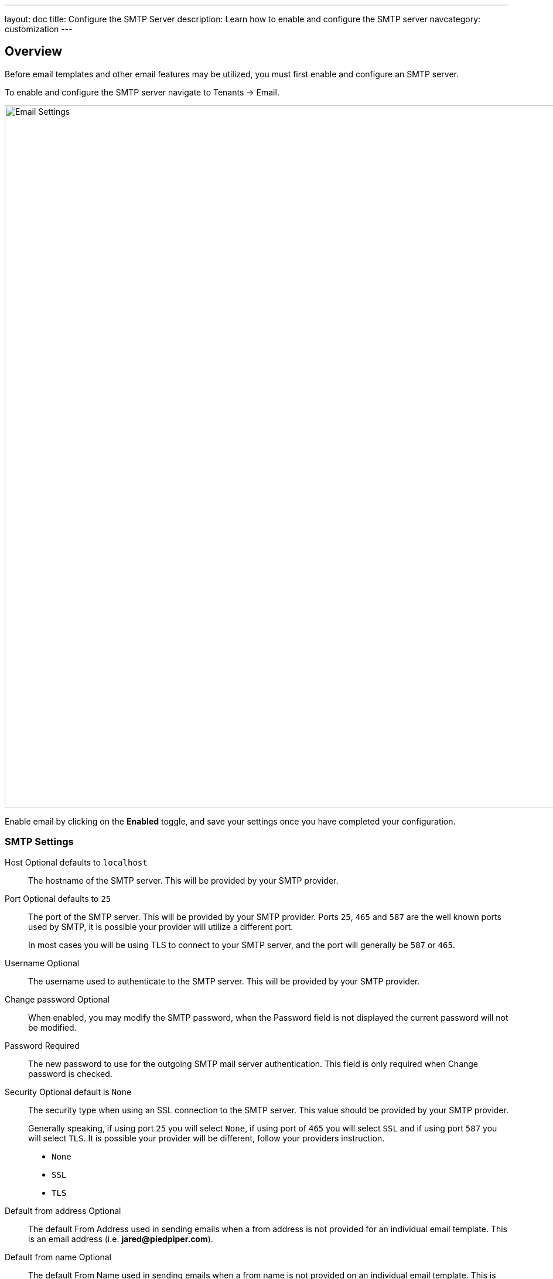 ---
layout: doc
title: Configure the SMTP Server
description: Learn how to enable and configure the SMTP server
navcategory: customization
---

:sectnumlevels: 0

== Overview

Before email templates and other email features may be utilized, you must first enable and configure an SMTP server.

To enable and configure the SMTP server navigate to [breadcrumb]#Tenants -> Email#.

image::email-templates/email-settings.png[Email Settings,width=1200,role=shadowed]

Enable email by clicking on the *Enabled* toggle, and save your settings once you have completed your configuration.


=== SMTP Settings

[.api]
[field]#Host# [optional]#Optional# [default]#defaults to `localhost`#::
The hostname of the SMTP server. This will be provided by your SMTP provider.

[field]#Port# [optional]#Optional# [default]#defaults to `25`#::
The port of the SMTP server. This will be provided by your SMTP provider. Ports `25`, `465` and `587` are the well known ports used by SMTP, it is possible your provider will utilize a different port.
+
In most cases you will be using TLS to connect to your SMTP server, and the port will generally be `587` or `465`.

[field]#Username# [optional]#Optional#::
The username used to authenticate to the SMTP server. This will be provided by your SMTP provider.

[field]#Change password# [optional]#Optional#::
When enabled, you may modify the SMTP password, when the [field]#Password# field is not displayed the current password will not be modified.

[field]#Password# [required]#Required#::
The new password to use for the outgoing SMTP mail server authentication. This field is only required when [field]#Change password# is checked.

[field]#Security# [optional]#Optional# [default]#default is `None`#::
The security type when using an SSL connection to the SMTP server. This value should be provided by your SMTP provider.
+
Generally speaking, if using port `25` you will select `None`, if using port of `465` you will select `SSL` and if using port `587` you will select `TLS`. It is possible your provider will be different, follow your providers instruction.
+
* `None`
* `SSL`
* `TLS`

[field]#Default from address# [optional]#Optional#::
The default From Address used in sending emails when a from address is not provided for an individual email template. This is an email address (i.e. **jared@piedpiper.com**).

[field]#Default from name# [optional]#Optional#::
The default From Name used in sending emails when a from name is not provided on an individual email template. This is the display name part of the email address (i.e. **Jared Dunn**  <\jared@piedpiper.com>).

[field]#Additional headers# [optional]#Optional# [since]#Available since 1.32.0#::
One or more line separated SMTP headers to be added to each outgoing email. The header name and value should be separated by an equals sign. (i.e. `X-SES-CONFIGURATION-SET=Value`).

[field]#Debug enabled# [optional]#Optional# [since]#Available since 1.37.0#::
When enabled, SMTP and JavaMail debug information will be output to the Event Log.

== SMTP Providers

[NOTE.note]
====
This information is for starting guidance only - FusionAuth connects seamlessly with many different email providers. A deep exploration of email best practices and providers is outside the scope of this section.
====

=== SendGrid

SendGrid is a commonly used SMTP provider and integrates well with FusionAuth. To setup SendGrid, https://docs.sendgrid.com/for-developers/sending-email/integrating-with-the-smtp-api[follow these instructions].

Other resources related to SendGrid are linked below:

1. https://docs.sendgrid.com/for-developers/sending-email/getting-started-with-transactional-emails
2. https://docs.sendgrid.com/for-developers/sending-email/sender-identity
3. https://docs.sendgrid.com/ui/account-and-settings/how-to-set-up-domain-authentication

Using dedicated IP addresses for any SendGrid account will build email reputation over time (improving email deliverability). And lastly, to control spoofing, phishing, and spam, it is recommended to set up link:https://docs.sendgrid.com/ui/account-and-settings/spf-records[SPF] and link:https://docs.sendgrid.com/ui/account-and-settings/dkim-records[DKIM] records for the primary email domain (such as `example-company.com`). Emails should also be sent from an address such as `no-reply@example-company.com`.

=== Gmail

Gmail is a commonly used SMTP service. Gmail is not recommended for production use, since it has a https://support.google.com/a/answer/166852[number of limits]. However, it can be useful to test email functionality.

For Gmail, use https://support.google.com/accounts/answer/185833[application passwords], otherwise you may get a generic `Unable to send email via JavaMail / Prime Messaging Exception` error.

